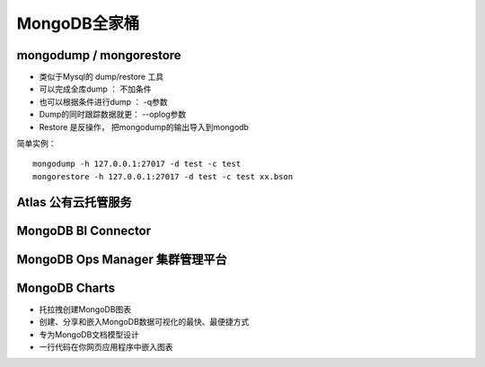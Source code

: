 ===================
MongoDB全家桶
===================

.. image:: ../_static/mongodb/img/img_22.png
    :align: center

mongodump / mongorestore
============================
- 类似于Mysql的 dump/restore 工具
- 可以完成全库dump ： 不加条件
- 也可以根据条件进行dump ： -q参数
- Dump的同时跟踪数据就更： --oplog参数
- Restore 是反操作， 把mongodump的输出导入到mongodb

简单实例：
::

    mongodump -h 127.0.0.1:27017 -d test -c test
    mongorestore -h 127.0.0.1:27017 -d test -c test xx.bson

Atlas 公有云托管服务
====================

.. image:: ../_static/mongodb/img/img_23.png
    :align: center


MongoDB BI Connector
========================

.. image:: ../_static/mongodb/img/img_24.png
    :align: center


MongoDB Ops Manager 集群管理平台
=====================================

.. image:: ../_static/mongodb/img/img_25.png
    :align: center

MongoDB Charts
======================

- 托拉拽创建MongoDB图表
- 创建、分享和嵌入MongoDB数据可视化的最快、最便捷方式
- 专为MongoDB文档模型设计
- 一行代码在你网页应用程序中嵌入图表

.. image:: ../_static/mongodb/img/img_26.png
    :align: center

